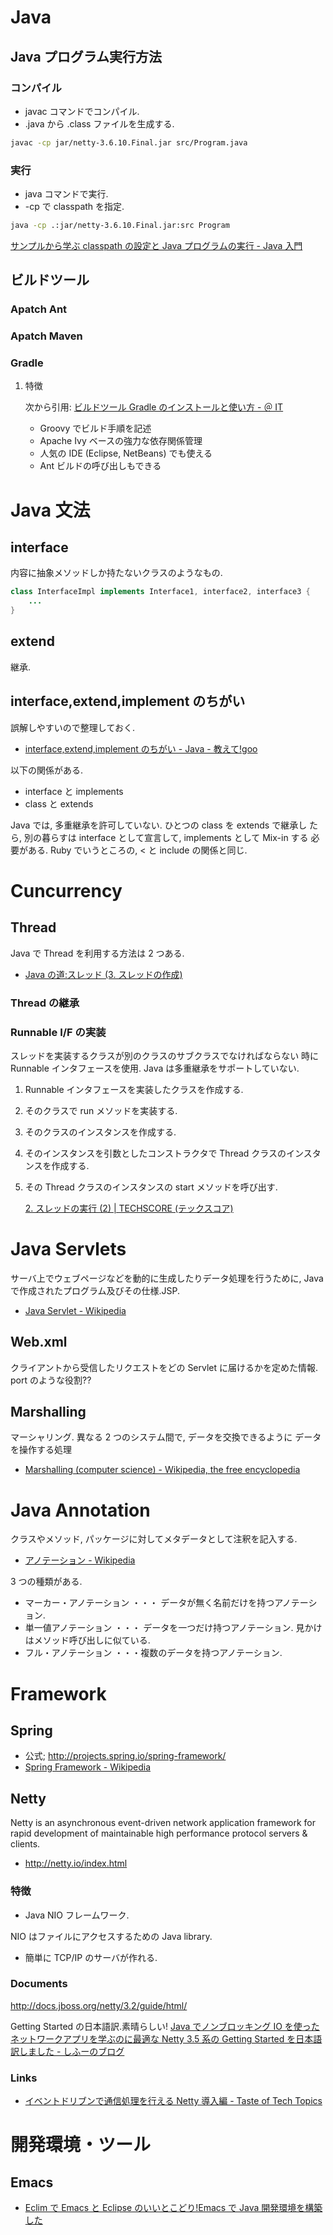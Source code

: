 #+OPTIONS: toc:nil
* Java
** Java プログラム実行方法
*** コンパイル
    - javac コマンドでコンパイル.
    - .java から .class ファイルを生成する.

#+begin_src bash
javac -cp jar/netty-3.6.10.Final.jar src/Program.java
#+end_src

*** 実行
    - java コマンドで実行.
    - -cp で classpath を指定.

#+begin_src bash
java -cp .:jar/netty-3.6.10.Final.jar:src Program
#+end_src

    [[http://www.syboos.jp/java/doc/java-classpath-and-execute-by-sample.html][サンプルから学ぶ classpath の設定と Java プログラムの実行 - Java 入門]]

** ビルドツール
*** Apatch Ant
*** Apatch Maven
*** Gradle
**** 特徴
    次から引用: [[http://www.atmarkit.co.jp/ait/articles/1403/14/news034.html][ビルドツール Gradle のインストールと使い方 - ＠ IT]]

    - Groovy でビルド手順を記述
    - Apache Ivy ベースの強力な依存関係管理
    - 人気の IDE (Eclipse, NetBeans) でも使える
    - Ant ビルドの呼び出しもできる

* Java 文法
** interface
   内容に抽象メソッドしか持たないクラスのようなもの.

#+begin_src java
class InterfaceImpl implements Interface1, interface2, interface3 {
	...
}
#+end_src

** extend
   継承.

** interface,extend,implement のちがい
   誤解しやすいので整理しておく.

   - [[http://oshiete.goo.ne.jp/qa/111300.html][interface,extend,implement のちがい - Java - 教えて!goo]]

   以下の関係がある.

   - interface  と  implements
   - class  と extends

   Java では, 多重継承を許可していない. ひとつの class を extends で継承し
   たら, 別の暮らすは interface として宣言して, implements として Mix-in
   する 必要がある. Ruby でいうところの, < と include の関係と同じ.

* Cuncurrency 
** Thread
   Java で Thread を利用する方法は 2 つある.

   - [[http://www.javaroad.jp/java_thread3.htm][Java の道:スレッド (3. スレッドの作成)]]

*** Thread の継承
*** Runnable I/F の実装
    スレッドを実装するクラスが別のクラスのサブクラスでなければならない
    時に Runnable インタフェースを使用. Java は多重継承をサポートしていない.

1. Runnable インタフェースを実装したクラスを作成する.
2. そのクラスで run メソッドを実装する.
3. そのクラスのインスタンスを作成する.
4. そのインスタンスを引数としたコンストラクタで Thread クラスのインスタンスを作成する.
5. その Thread クラスのインスタンスの start メソッドを呼び出す.

    [[http://www.techscore.com/tech/Java/JavaSE/Thread/2-2/][2. スレッドの実行 (2) | TECHSCORE (テックスコア)]]
  
* Java Servlets
  サーバ上でウェブページなどを動的に生成したりデータ処理を行うために,
  Java で作成されたプログラム及びその仕様.JSP.

  - [[http://ja.wikipedia.org/wiki/Java_Servlet][Java Servlet - Wikipedia]]

** Web.xml
   クライアントから受信したリクエストをどの Servlet に届けるかを定めた情報.
   port のような役割??

** Marshalling
   マーシャリング. 異なる 2 つのシステム間で, データを交換できるように
   データを操作する処理

   - [[http://en.wikipedia.org/wiki/Marshalling_(computer_science)][Marshalling (computer science) - Wikipedia, the free encyclopedia]]

* Java Annotation
  クラスやメソッド, パッケージに対してメタデータとして注釈を記入する.

  - [[http://ja.wikipedia.org/wiki/%E3%82%A2%E3%83%8E%E3%83%86%E3%83%BC%E3%82%B7%E3%83%A7%E3%83%B3][アノテーション - Wikipedia]]

  3 つの種類がある.

  - マーカー・アノテーション ・・・ データが無く名前だけを持つアノテーション.
  - 単一値アノテーション ・・・ データを一つだけ持つアノテーション. 見かけはメソッド呼び出しに似ている.
  - フル・アノテーション ・・・複数のデータを持つアノテーション.
* Framework
** Spring
   - 公式; http://projects.spring.io/spring-framework/
   - [[http://ja.wikipedia.org/wiki/Spring_Framework][Spring Framework - Wikipedia]]

** Netty
   Netty is an asynchronous event-driven network application framework
   for rapid development of maintainable high performance protocol servers & clients. 

   - http://netty.io/index.html

*** 特徴
   - Java NIO フレームワーク.
   NIO はファイルにアクセスするための Java library.
   - 簡単に TCP/IP のサーバが作れる.

*** Documents
    http://docs.jboss.org/netty/3.2/guide/html/

    Getting Started の日本語訳.素晴らしい!
    [[http://d.hatena.ne.jp/sifue/20121013/1350140603#][Java でノンブロッキング IO を使ったネットワークアプリを学ぶのに最適な Netty 3.5 系の Getting Started を日本語訳しました - しふーのブログ]]

*** Links
  - [[http://acro-engineer.hatenablog.com/entry/20130321/1363881318][イベントドリブンで通信処理を行える Netty 導入編 - Taste of Tech Topics]]

* 開発環境・ツール
** Emacs
 - [[http://futurismo.biz/archives/2462][Eclim で Emacs と Eclipse のいいとこどり!Emacs で Java 開発環境を構築した]]
